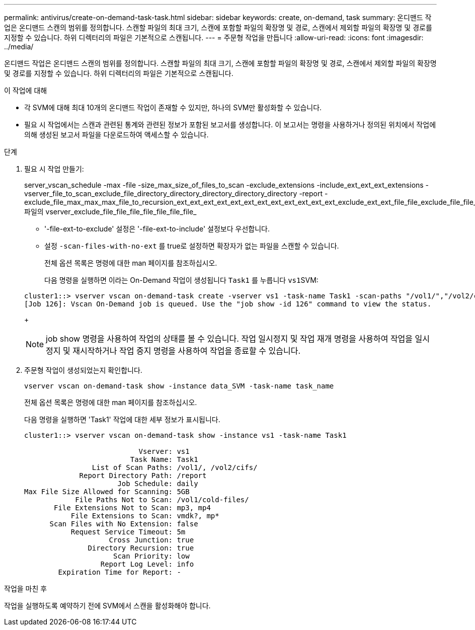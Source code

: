 ---
permalink: antivirus/create-on-demand-task-task.html 
sidebar: sidebar 
keywords: create, on-demand, task 
summary: 온디맨드 작업은 온디맨드 스캔의 범위를 정의합니다. 스캔할 파일의 최대 크기, 스캔에 포함할 파일의 확장명 및 경로, 스캔에서 제외할 파일의 확장명 및 경로를 지정할 수 있습니다. 하위 디렉터리의 파일은 기본적으로 스캔됩니다. 
---
= 주문형 작업을 만듭니다
:allow-uri-read: 
:icons: font
:imagesdir: ../media/


[role="lead"]
온디맨드 작업은 온디맨드 스캔의 범위를 정의합니다. 스캔할 파일의 최대 크기, 스캔에 포함할 파일의 확장명 및 경로, 스캔에서 제외할 파일의 확장명 및 경로를 지정할 수 있습니다. 하위 디렉터리의 파일은 기본적으로 스캔됩니다.

.이 작업에 대해
* 각 SVM에 대해 최대 10개의 온디맨드 작업이 존재할 수 있지만, 하나의 SVM만 활성화할 수 있습니다.
* 필요 시 작업에서는 스캔과 관련된 통계와 관련된 정보가 포함된 보고서를 생성합니다. 이 보고서는 명령을 사용하거나 정의된 위치에서 작업에 의해 생성된 보고서 파일을 다운로드하여 액세스할 수 있습니다.


.단계
. 필요 시 작업 만들기:
+
server_vscan_schedule -max -file -size_max_size_of_files_to_scan -exclude_extensions -include_ext_ext_ext_extensions -vserver_file_to_scan_exclude_file_directory_directory_directory_directory_directory -report -exclude_file_max_max_max_file_to_recursion_ext_ext_ext_ext_ext_ext_ext_ext_ext_ext_ext_ext_exclude_ext_ext_file_file_exclude_file_file_file_file_file_file_file_file_file_file 파일의 vserver_exclude_file_file_file_file_file_file_file_

+
** '-file-ext-to-exclude' 설정은 '-file-ext-to-include' 설정보다 우선합니다.
** 설정 `-scan-files-with-no-ext` 를 true로 설정하면 확장자가 없는 파일을 스캔할 수 있습니다.


+
전체 옵션 목록은 명령에 대한 man 페이지를 참조하십시오.

+
다음 명령을 실행하면 이라는 On-Demand 작업이 생성됩니다 `Task1` 를 누릅니다 ``vs1``SVM:

+
[listing]
----
cluster1::> vserver vscan on-demand-task create -vserver vs1 -task-name Task1 -scan-paths "/vol1/","/vol2/cifs/" -report-directory "/report" -schedule daily -max-file-size 5GB -paths-to-exclude "/vol1/cold-files/" -file-ext-to-include "vmdk?","mp*" -file-ext-to-exclude "mp3","mp4" -scan-files-with-no-ext false
[Job 126]: Vscan On-Demand job is queued. Use the "job show -id 126" command to view the status.
----
+

NOTE: job show 명령을 사용하여 작업의 상태를 볼 수 있습니다. 작업 일시정지 및 작업 재개 명령을 사용하여 작업을 일시정지 및 재시작하거나 작업 중지 명령을 사용하여 작업을 종료할 수 있습니다.

. 주문형 작업이 생성되었는지 확인합니다.
+
`vserver vscan on-demand-task show -instance data_SVM -task-name task_name`

+
전체 옵션 목록은 명령에 대한 man 페이지를 참조하십시오.

+
다음 명령을 실행하면 'Task1' 작업에 대한 세부 정보가 표시됩니다.

+
[listing]
----
cluster1::> vserver vscan on-demand-task show -instance vs1 -task-name Task1

                           Vserver: vs1
                         Task Name: Task1
                List of Scan Paths: /vol1/, /vol2/cifs/
             Report Directory Path: /report
                      Job Schedule: daily
Max File Size Allowed for Scanning: 5GB
            File Paths Not to Scan: /vol1/cold-files/
       File Extensions Not to Scan: mp3, mp4
           File Extensions to Scan: vmdk?, mp*
      Scan Files with No Extension: false
           Request Service Timeout: 5m
                    Cross Junction: true
               Directory Recursion: true
                     Scan Priority: low
                  Report Log Level: info
        Expiration Time for Report: -
----


.작업을 마친 후
작업을 실행하도록 예약하기 전에 SVM에서 스캔을 활성화해야 합니다.
